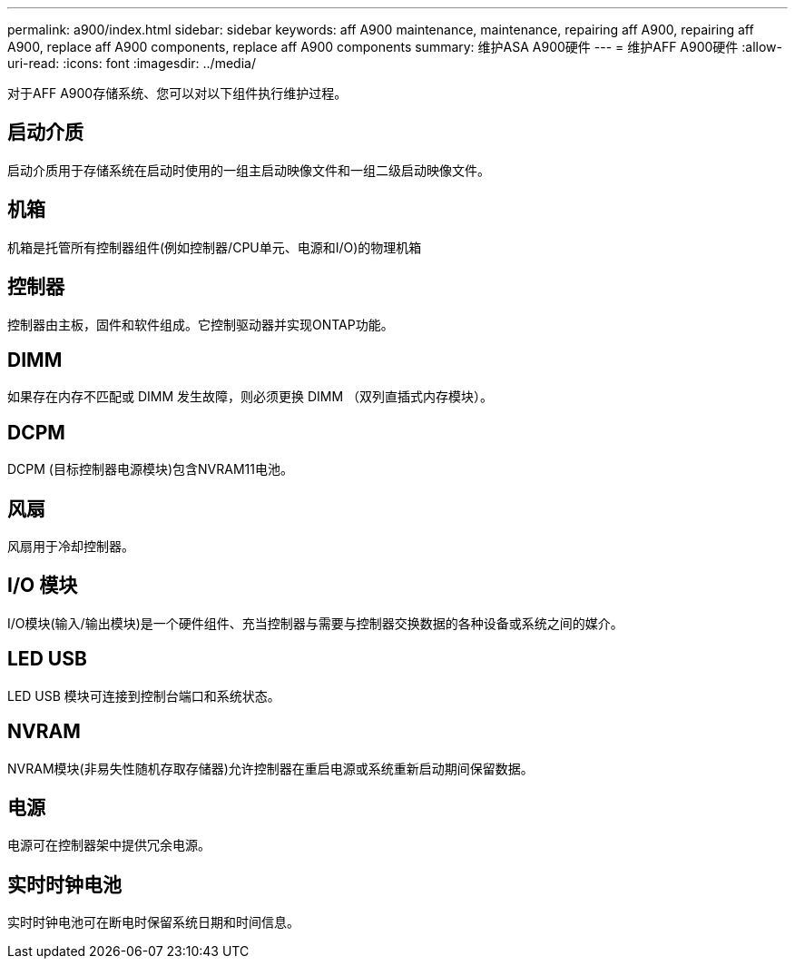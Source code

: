 ---
permalink: a900/index.html 
sidebar: sidebar 
keywords: aff A900 maintenance, maintenance, repairing aff A900, repairing aff A900, replace aff A900 components, replace aff A900 components 
summary: 维护ASA A900硬件 
---
= 维护AFF A900硬件
:allow-uri-read: 
:icons: font
:imagesdir: ../media/


[role="lead"]
对于AFF A900存储系统、您可以对以下组件执行维护过程。



== 启动介质

启动介质用于存储系统在启动时使用的一组主启动映像文件和一组二级启动映像文件。



== 机箱

机箱是托管所有控制器组件(例如控制器/CPU单元、电源和I/O)的物理机箱



== 控制器

控制器由主板，固件和软件组成。它控制驱动器并实现ONTAP功能。



== DIMM

如果存在内存不匹配或 DIMM 发生故障，则必须更换 DIMM （双列直插式内存模块）。



== DCPM

DCPM (目标控制器电源模块)包含NVRAM11电池。



== 风扇

风扇用于冷却控制器。



== I/O 模块

I/O模块(输入/输出模块)是一个硬件组件、充当控制器与需要与控制器交换数据的各种设备或系统之间的媒介。



== LED USB

LED USB 模块可连接到控制台端口和系统状态。



== NVRAM

NVRAM模块(非易失性随机存取存储器)允许控制器在重启电源或系统重新启动期间保留数据。



== 电源

电源可在控制器架中提供冗余电源。



== 实时时钟电池

实时时钟电池可在断电时保留系统日期和时间信息。
